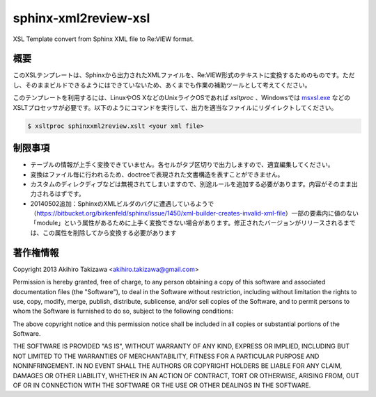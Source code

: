 =====================
sphinx-xml2review-xsl
=====================

XSL Template convert from Sphinx XML file to Re:VIEW format.

概要
----

このXSLテンプレートは、Sphinxから出力されたXMLファイルを、Re:VIEW形式のテキストに変換するためのものです。ただし、そのままビルドできるようにはできていないため、あくまでも作業の補助ツールとして考えてください。

このテンプレートを利用するには、LinuxやOS XなどのUnixライクOSであれば `xsltproc` 、Windowsでは `msxsl.exe`_ などのXSLTプロセッサが必要です。以下のようにコマンドを実行して、出力を適当なファイルにリダイレクトしてください。

.. code:: bash

    $ xsltproc sphinxxml2review.xslt <your xml file>

.. _`msxsl.exe`: http://www.microsoft.com/en-us/download/details.aspx?id=21714

制限事項
--------

- テーブルの情報が上手く変換できていません。各セルがタブ区切りで出力しますので、適宜編集してください。
- 変換はファイル毎に行われるため、doctreeで表現された文書構造を表すことができません。
- カスタムのディレクディブなどは無視されてしまいますので、別途ルールを追加する必要があります。内容がそのまま出力されるはずです。
- 20140502追加：SphinxのXMLビルダのバグに遭遇しているようで（https://bitbucket.org/birkenfeld/sphinx/issue/1450/xml-builder-creates-invalid-xml-file）一部の要素内に値のない「module」という属性があるために上手く変換できない場合があります。修正されたバージョンがリリースされるまでは、この属性を削除してから変換する必要があります


著作権情報
----------

Copyright 2013 Akihiro Takizawa <akihiro.takizawa@gmail.com>

Permission is hereby granted, free of charge, to any person obtaining a copy of this software and associated documentation files (the "Software"), to deal in the Software without restriction, including without limitation the rights to use, copy, modify, merge, publish, distribute, sublicense, and/or sell copies of the Software, and to permit persons to whom the Software is furnished to do so, subject to the following conditions:

The above copyright notice and this permission notice shall be included in all copies or substantial portions of the Software.

THE SOFTWARE IS PROVIDED "AS IS", WITHOUT WARRANTY OF ANY KIND, EXPRESS OR IMPLIED, INCLUDING BUT NOT LIMITED TO THE WARRANTIES OF MERCHANTABILITY, FITNESS FOR A PARTICULAR PURPOSE AND NONINFRINGEMENT. IN NO EVENT SHALL THE AUTHORS OR COPYRIGHT HOLDERS BE LIABLE FOR ANY CLAIM, DAMAGES OR OTHER LIABILITY, WHETHER IN AN ACTION OF CONTRACT, TORT OR OTHERWISE, ARISING FROM, OUT OF OR IN CONNECTION WITH THE SOFTWARE OR THE USE OR OTHER DEALINGS IN THE SOFTWARE.
